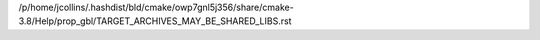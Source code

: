 /p/home/jcollins/.hashdist/bld/cmake/owp7gnl5j356/share/cmake-3.8/Help/prop_gbl/TARGET_ARCHIVES_MAY_BE_SHARED_LIBS.rst